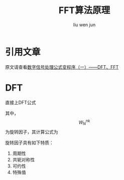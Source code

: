 #+TITLE: FFT算法原理
#+AUTHOR: liu wen jun
#+STARTUP: latexpreview
#+OPTIONS: tex:t
* 引用文章
原文请查看[[https://blog.csdn.net/shengzhadon/article/details/46737517#comments][数字信号处理公式变程序（一）——DFT、FFT]]
* DFT
直接上DFT公式
\begin{equation}
X(k)=\sum_{n=0}^{N-1} x(n)W_N^{nk}     ,k=0,1,...,N-1
\end{equation}
其中，$$W_N^{nk}$$为旋转因子，其计算公式为
\begin{equation}
W_N^{nk}=e^{-j\frac{2\pi}{N}nk},n=0,1,...,N-1
\end{equation}
旋转因子具有如下特质：
1. 周期性
2. 共轭对称性
3. 可约性
4. 特殊值
